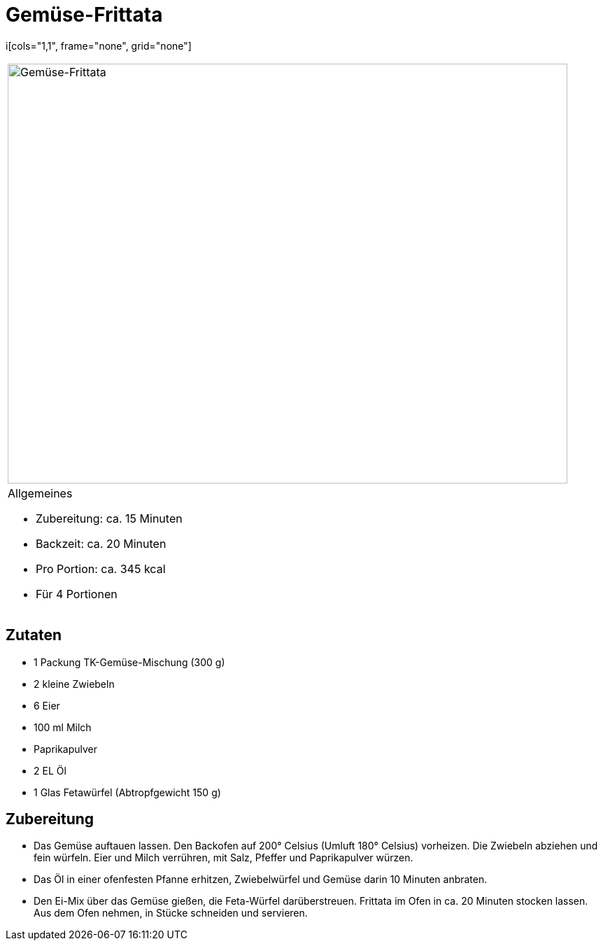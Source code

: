 = Gemüse-Frittata

i[cols="1,1", frame="none", grid="none"]
|===
a|image::gemuese_frittata.jpg[Gemüse-Frittata,width=800,height=600,pdfwidth=80%,align="center"]
a|.Allgemeines
* Zubereitung: ca. 15 Minuten
* Backzeit: ca. 20 Minuten
* Pro Portion: ca. 345 kcal
* Für 4 Portionen
|===

== Zutaten

* 1 Packung TK-Gemüse-Mischung (300 g)
* 2 kleine Zwiebeln
* 6 Eier
* 100 ml Milch
* Paprikapulver
* 2 EL Öl
* 1 Glas Fetawürfel (Abtropfgewicht 150 g)

== Zubereitung

- Das Gemüse auftauen lassen. Den Backofen auf 200° Celsius (Umluft 180°
Celsius) vorheizen. Die Zwiebeln abziehen und fein würfeln. Eier und
Milch verrühren, mit Salz, Pfeffer und Paprikapulver würzen.
- Das Öl in einer ofenfesten Pfanne erhitzen, Zwiebelwürfel und Gemüse
darin 10 Minuten anbraten.
- Den Ei-Mix über das Gemüse gießen, die Feta-Würfel darüberstreuen.
Frittata im Ofen in ca. 20 Minuten stocken lassen. Aus dem Ofen nehmen,
in Stücke schneiden und servieren.